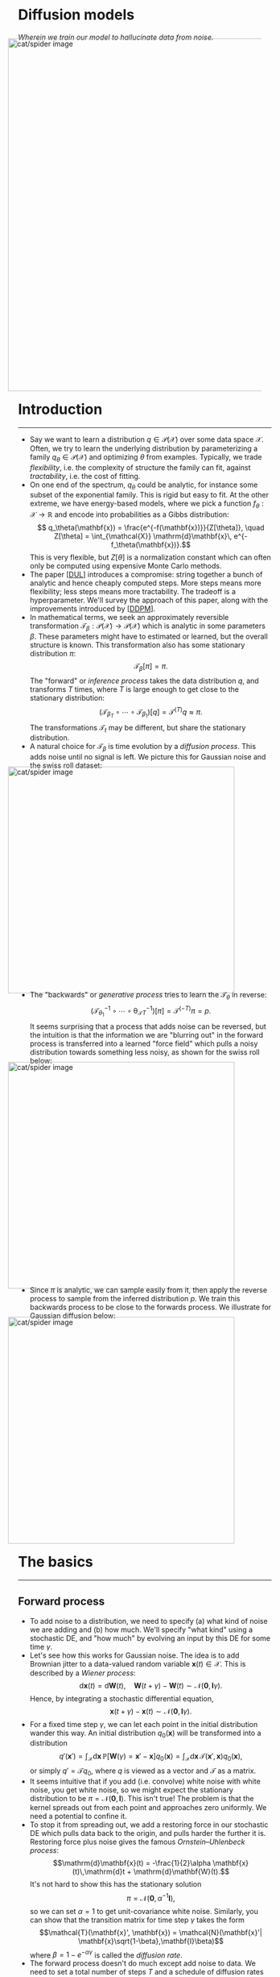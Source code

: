 #+begin_right
/Wherein we train our model to hallucinate data from noise./ 
#+end_right
#+ATTR_HTML: :alt cat/spider image :align center :width 700px :style display:inline;margin:-20px;
[[./img/mid.png]]
* Introduction
-----
- Say we want to learn a distribution $q \in \mathcal{P}(\mathcal{X})$ over some data space $\mathcal{X}$. Often, we try to learn the underlying distribution by parameterizing a family $q_\theta \in \mathcal{P}(\mathcal{X})$ and optimizing $\theta$ from examples. Typically, we trade /flexibility/, i.e. the complexity of structure the family can fit, against /tractability/, i.e. the cost of fitting.
- On one end of the spectrum, $q_\theta$ could be analytic, for instance some subset of the exponential family. This is rigid but easy to fit. At the other extreme, we have energy-based models, where we pick a function $f_\theta: \mathcal{X} \to \mathbb{R}$ and encode into probabilities as a Gibbs distribution:$$ q_\theta(\mathbf{x}) = \frac{e^{-f(\mathbf{x})}}{Z[\theta]}, \quad Z[\theta] = \int_{\mathcal{X}} \mathrm{d}\mathbf{x}\, e^{-f_\theta(\mathbf{x})}.$$ This is very flexible, but $Z[\theta]$ is a normalization constant which can often only be computed using expensive Monte Carlo methods.
- The paper [[[DUL]]] introduces a compromise: string together a bunch of analytic and hence cheaply computed steps. More steps means more flexibility; less steps means more tractability. The tradeoff is a hyperparameter. We'll survey the approach of this paper, along with the improvements introduced by [[[DDPM]]].
- In mathematical terms, we seek an approximately reversible transformation $\mathcal{T}_\beta: \mathcal{P}(\mathcal{X}) \to \mathcal{P}(\mathcal{X})$ which is analytic in some parameters $\beta$.  These parameters might have to estimated or learned, but the overall structure is known. This transformation also has some stationary distribution $\pi$:$$\mathcal{T}_\beta [\pi] = \pi.$$The "forward" or /inference process/ takes the data distribution $q$, and transforms $T$ times, where $T$ is large enough to get close to the stationary distribution: $$(\mathcal{T}_{\beta_T} \circ \cdots \circ \mathcal{T}_{\beta_1})[q] = \mathcal{T}^{(T)}q \approx \pi.$$ The transformations $\mathcal{T}_t$ may be different, but share the stationary distribution.
- A natural choice for $\mathcal{T}_\beta$ is time evolution by a /diffusion process/. This adds noise until no signal is left. We picture this for Gaussian noise and the swiss roll dataset:
#+ATTR_HTML: :alt cat/spider image :align center :width 450px :style display:inline;margin:-20px;
[[./img/diff5.png]]
- The "backwards" or /generative process/ tries to learn the $\mathcal{T}_\theta$ in reverse: $$(\mathcal{T}_{\theta_1}^{-1} \circ \cdots \circ \mathcal{\theta_T}_{T}^{-1})[\pi] = \mathcal{T}^{(-T)}\pi = p.$$ It seems surprising that a process that adds noise can be reversed, but the intuition is that the information we are "blurring out" in the forward process is transferred into a learned "force field" which pulls  a noisy distribution towards something less noisy, as shown for the swiss roll below:
#+ATTR_HTML: :alt cat/spider image :align center :width 450px :style display:inline;margin:-20px;
[[./img/diff2.jpg]]
- Since $\pi$ is analytic, we can sample easily from it, then apply the reverse process to sample from the inferred distribution $p$. We train this backwards process to be close to the forwards process. We illustrate for Gaussian diffusion below:
#+ATTR_HTML: :alt cat/spider image :align center :width 450px :style display:inline;margin:-20px;
[[./img/diff6.png]]
** COMMENT Extra
- Note that the result of the forward process $\mathcal{F}q$ does not exactly equal the input to the reverse process $\pi$. However, the result of applying the backwards process should not magnify the difference. This means that $$q =\mathcal{B}\mathcal{F}q\approx \mathcal{B}\pi = p,$$ where we measure closeness by, say, KL divergence. Above, entries in the right column ($\mathcal{F}q$ and $\pi$) look similar, and so do the left ($q$ and $\mathcal{B}\pi = p$).
- Thus, this diffusion process must be /stable/, hence "stable diffusion". Let's see how it works in detail!
* The basics
-----
** Forward process
- To add noise to a distribution, we need to specify (a) what kind of noise we are adding and (b) how much. We'll specify "what kind" using a stochastic DE, and "how much" by evolving an input by this DE for some time $\gamma$.
- Let's see how this works for Gaussian noise. The idea is to add Brownian jitter to a data-valued random variable $\mathbf{x}(t)\in \mathcal{X}$. This is described by a /Wiener process/:$$\mathrm{d}\mathbf{x}(t) = \mathrm{d} \mathbf{W}(t), \quad \mathbf{W}(t + \gamma) - \mathbf{W}(t) \sim \mathcal{N}(\mathbf{0},\mathbf{I}\gamma).$$ Hence, by integrating a stochastic differential equation, $$ \mathbf{x}(t+\gamma) - \mathbf{x}(t) \sim \mathcal{N}(\mathbf{0},\mathbf{I}\gamma).$$
- For a fixed time step $\gamma$, we can let each point in the initial distribution wander this way. An initial distribution $q_0(\mathbf{x})$ will be transformed into a distribution $$q'(\mathbf{x}') = \int_{\mathcal{X}}\mathrm{d}\mathbf{x} \, \mathbb{P}[\mathbf{W}(\gamma) = \mathbf{x}' - \mathbf{x}] q_0(\mathbf{x}) = \int_{\mathcal{X}}\mathrm{d}\mathbf{x} \,\mathcal{T}(\mathbf{x}',\mathbf{x})q_0(\mathbf{x}),$$or simply $q'=\mathcal{T} q_0$, where $q$ is viewed as a vector and $\mathcal{T}$ as a matrix.
- It seems intuitive that if you add (i.e. convolve) white noise with white noise, you get white noise, so we might expect the stationary distribution to be $\pi = \mathcal{N}(\mathbf{0}, \mathbf{I})$. This isn't true! The problem is that the kernel spreads out from each point and approaches zero uniformly. We need a potential to confine it.
- To stop it from spreading out, we add a restoring force in our stochastic DE which pulls data back to the origin, and pulls harder the further it is. Restoring force plus noise gives the famous /Ornstein–Uhlenbeck process/: $$\mathrm{d}\mathbf{x}(t) = -\frac{1}{2}\alpha \mathbf{x}(t)\,\mathrm{d}t + \mathrm{d}\mathbf{W}(t).$$ It's not hard to show this has the stationary solution $$\pi = \mathcal{N}(\mathbf{0}, \alpha^{-1}\mathbf{I}),$$ so we can set $\alpha = 1$ to get unit-covariance white noise. Similarly, you can show that the transition matrix for time step $\gamma$ takes the form$$\mathcal{T}(\mathbf{x}', \mathbf{x}) = \mathcal{N}(\mathbf{x}'| \mathbf{x}\sqrt{1-\beta},\mathbf{I}\beta)$$ where $\beta = 1 - e^{-\alpha\gamma}$ is called the /diffusion rate/.
- The forward process doesn't do much except add noise to data. We need to set a total number of steps $T$ and a schedule of diffusion rates $\beta_t$, $t=1, \ldots, T$ at each step (learnable). Define$$ q^{(t)} = \mathcal{T}_{\beta_t} \mathcal{T}_{\beta_{t-1}}\cdots \mathcal{T}_{\beta_1} q = \mathcal{T}^{(t)}q, \quad \mathcal{T}_{\beta}(\mathbf{x}', \mathbf{x}) = \mathcal{N}(\mathbf{x}'| \sqrt{1-\beta}\mathbf{x},\mathbf{I}\beta)$$ The final distribution is $q^{(T)}$. The forward process can be simplified analytically bby reparametrizing the Gaussians involved: $$\begin{align}\mathcal{T}^{(t)}(\mathbf{x}^{(t)}, \mathbf{x}^{(0)}) & = \mathcal{N}(\mathbf{x}^{(t)} | \sqrt{\bar{\alpha}_t}\mathbf{x}^{(0)}, \bar{\beta}_t\mathbf{I}) \label{gauss-string} \tag{1}\\ \bar{\alpha}_t & = \prod_{t'=1}^t \alpha_{t'}, \,\, \alpha_t = 1 - \beta_t, \,\, \bar{\beta}_t = 1 - \bar{\alpha}_t.\end{align}$$ For large $t$, the product $\bar{\alpha}_t \to 0$, and hence the output distribution approaches unit-covariance white noise, $q^{(t)} \sim \mathcal{N}(\mathbf{0}, \mathbf{I})$.
*** COMMENT Extra
- Since the diffusion equation is linear, the finite-time evolution is Markovian, so the transformation step $\mathcal{T}$ gets called a /Markov diffusion kernel/. We'll go over the Gaussian case in detail, since the inutitions are clearer, but for discrete binary data the binomial diffusion process is more relevant.
** Reverse process
- The reverse process is a sequence of progressively denoised distributions$$p^{(t)} = \mathcal{T}^{-1}_{\theta_t} \cdots \mathcal{T}^{-1}_{\theta_T}\pi = \mathcal{T}^{(-t)}\pi.$$We want $\mathcal{T}^{-1}_{\theta_t}$ to be the approximate inverse of $\mathcal{T}_{\beta_t}$, so that if $\mathcal{T}^{(T)}q\approx \pi$, then $$p = p^{(0)} = \mathcal{T}^{(-T)}\pi \approx \mathcal{T}^{(-T)}\mathcal{T}^{(T)}q \approx q,$$ and we approximately recover the underlying distribution. The resulting distribution, $p$, should be stationary under backward steps,
\[
\mathcal{T}^{-1}_\theta p = p. \label{fix-p} \tag{2}
\]
- Running a continuous diffusion process in reverse yields a related diffusion process [[[ubc]]]. We are using finite time updates, but for small enough $\beta_i$, the reversed transformation $\mathcal{T}_{\theta_t}$ should be approximately Gaussian, with$$ \mathcal{T}^{-1}_{\theta_t}(\mathbf{x}', \mathbf{x}) = \mathcal{N}(\mathbf{x}'| \boldsymbol{\mu}_{\theta_t}(\mathbf{x}, t), \boldsymbol{\Sigma}_{\theta_t}(\mathbf{x}, t))$$ for some mean $\boldsymbol{\mu}_{\theta_t}$ and covariance $\boldsymbol{\Sigma}_{\theta_t}$ functions we can learn.
- Here's an example from [[https://www.midjourney.com/][$\texttt{midjourney}$]]:
#+ATTR_HTML: :alt cat/spider image :align center :width 350px :style display:inline;margin:-20px;
[[./img/mid-1.gif]]
- We can think of the difference$$\mathbf{f}_{\theta_t}(\mathbf{x}, t)=\boldsymbol{\mu}_{\theta_t}(\mathbf{x}, t) - \mathbf{x}$$ as a time-dependent /drift/ term, dragging $\mathbf{x}$ towards the $\boldsymbol{\mu}_{\theta_t}$, or globally speaking, dragging the stationary noise distribution towards the data distribution. This idea is taken much further in score- and energy-based models.
- For the swiss roll, we already saw the trained drift $\mathbf{f}_{\theta_t}(\mathbf{x},t)$:
#+ATTR_HTML: :alt cat/spider image :align center :width 450px :style display:inline;margin:-20px;
[[./img/diff2.jpg]]
- Although we can't directly invert a forward step, we can /conditionally/ invert it using Gaussian process techniques. Conditioning on the input value $\mathbf{x}^{(0)}$ from the data distribution, we have: $$\mathbb{P}[q^{(t-1)}(\mathbf{x}^{(0)}) = \mathbf{x}^{(t-1)} | q^{(t)}(\mathbf{x}^{(0)}) = \mathbf{x}^{(t)}] = \mathcal{N}(\mathbf{x}^{(t-1)}|\tilde{\boldsymbol{\mu}}_t(\mathbf{x}^{(t)}, \mathbf{x}^{(0)}), \tilde{\beta}_t\mathbf{I}),$$ where the parameters take the form $$\begin{align} \tilde{\boldsymbol{\mu}}_t(\mathbf{x}^{(t)}, \mathbf{x}^{(0)}) & = \frac{\sqrt{\alpha_t}\bar{\beta}_{t-1}\mathbf{x}^{(t)}+ \sqrt{\bar{\alpha}_{t-1}}\beta_t \mathbf{x}^{(0)}}{\bar{\beta}_t}, \quad \tilde{\beta}_t = \left(\frac{\bar{\beta}_{t-1}}{\bar{\beta}_t}\right)\beta_t.\label{cond-rev}\tag{3}\end{align}$$ 
- To perform the unconditional reversal, we would need to integrate over the true distribution $q$, which we don't know. Instead, we can try to estimate $\mathbf{x}^{(0)}$. Using the fact that a sequence of updates is Gaussian, it's easy to see from $(\ref{gauss-string})$ that $$ \boldsymbol{\epsilon}=\bar{\beta}_t^{-1/2}\left(\mathbf{x}^{(t)}-\sqrt{\bar{\alpha}_t}\mathbf{x}^{(0)}\right) \sim \mathcal{N}(\mathbf{0}, \mathbf{I}).$$ Thus, estimating $\mathbf{x}^{(0)}$ is equivalent to estimating some standard Gaussian noise $\boldsymbol{\epsilon}$.
- We can parameterize $\boldsymbol{\epsilon}_\theta$ as an MLP, transformer, or whatever architecture we like. We then set the reverse process mean $\boldsymbol{\mu}_\theta$ to be a function of $\boldsymbol{\epsilon}_\theta$, namely $$\begin{align} \boldsymbol{\mu}_\theta(\mathbf{x}^{(t)},t) &= \tilde{\boldsymbol{\mu}}_t\left(\mathbf{x}^{(t)}, \bar{\alpha}_t^{-1/2}(\mathbf{x}^{(t)}-\bar{\beta}_t^{1/2}\boldsymbol{\epsilon}_\theta(\mathbf{x}^{(t)},t))\right) \\ & = \alpha_t^{-1/2}\left(\mathbf{x}^{(t)}-\bar{\beta}_t^{-1/2}\beta_t\boldsymbol{\epsilon}_\theta(\mathbf{x}^{(t)},t)\right)\label{mean} \tag{4},\end{align}$$ skipping some algebra on the last line. Now we need an objective to train!
** Efficient denoising
- Assume we have some data $\mathfrak{T} = \{\mathbf{x}_i\}_{t\in I}$ drawn from the true distribution $q$. Ideally, we would maximize the log likelihood: $$\sum_{i\in I}\ln p_\theta(\mathbf{x}_i) = \sum_{i\in I}\ln \int_{\mathcal{X}^T} \mathrm{d}\mathbf{z} \, p_\theta(\mathbf{x}_i|\mathbf{z})p_\theta(\mathbf{z}),$$ where $\theta$ inserts the noise estimator $\boldsymbol{\epsilon}_\theta$ at each reverse step, and $$\mathbf{z}=(\mathbf{x}^{(1)},\ldots, \mathbf{x}^{(T)})\in\mathcal{X}^T$$ is a latent path of $T$ data points. This integral is combinatorially intractable.
- Instead of the log-likelihood, we'll optimize the /evidence lower bound (ELBO)/. This rests on the trivial observation that $$p_\theta(\mathbf{x}) = \int_{\mathcal{X}^T} \mathrm{d}\mathbf{z} \, p_\theta(\mathbf{x}, \mathbf{z}) = \mathbb{E}_{\mathbf{z}\sim q(\cdot | \mathbf{x})}\left[\frac{p_\theta(\mathbf{x},\mathbf{z})}{q(\mathbf{z}|\mathbf{x})}\right],$$ and hence by Jensen's inequality $$\ln p_\theta(\mathbf{x}) \geq \mathbb{E}_{\mathbf{z}\sim q(\cdot | \mathbf{x})}\left[\ln\left(\frac{p_\theta(\mathbf{x},\mathbf{z})}{q(\mathbf{z}|\mathbf{x})}\right)\right].$$ The RHS is the ELBO function. Moreover, we can write $$\begin{align} \mathbb{E}_{\mathbf{z}\sim q(\cdot | \mathbf{x})}\left[\ln\left(\frac{p_\theta(\mathbf{x})p_\theta(\mathbf{z}|\mathbf{x})}{q(\mathbf{z}|\mathbf{x})}\right)\right] & = \ln p_\theta(\mathbf{x}) - D_\text{KL}\big(q(\mathbf{z}|\mathbf{x})\Vert p_\theta(\mathbf{z}|\mathbf{x})\big),\end{align}$$ so the tightness of the inequality is precisely the KL divergence between $p_\theta$ and $q$.
- To define a loss function, we also take the expectation over $q$: $$L(\theta) = \mathbb{E}_{\mathbf{x}, \mathbf{z} \sim q}\left[\ln\left(\frac{p_\theta(\mathbf{x},\mathbf{z})}{q(\mathbf{z}|\mathbf{x})}\right)\right].$$
- Expanding $q$ and $p$ into their constituent transitions, and using the fact that $p_\theta(\mathbf{x}^{(T)})=\pi(\mathbf{x}^{(T)})$ is independent of $\theta$, you can show that $$\begin{align}L(\theta)&=\sum_{t=1}^T \mathbb{E}_{\mathbf{x}^{(t-1)}, \mathbf{x}^{(t)}\sim q}\left[-\ln \mathcal{T}^{-1}_{\theta_t}(\mathbf{x}^{(t-1)}|\mathbf{x}^{(t)})\right] + C \\ & = \sum_{t=1}^T L_t(\theta_t) + C,\end{align}$$where $C$ is a constant independent of parameters. Since the parameters $\theta_t$ are independent, we can focus on minimizing each loss term $L_t$ individually.
- To connect this to the data distribution, we would like to trade the expectation over $\mathbf{x}^{(t-1)}, \mathbf{x}^{(t)}$ for an expectation over real data $\mathbf{x}^{(0)}$ and noise $\boldsymbol{\epsilon} \sim \mathcal{N}(\mathbf{0}, \mathbf{I})$. Since we sample $\mathbf{x}^{(t-1)}, \mathbf{x}^{(t)}$ according to the forward process, $(\ref{gauss-string})$ and $(\ref{cond-rev})$ give $$\mathbf{x}^{(t-1)} = \tilde{\boldsymbol{\mu}}(\bar{\alpha}_t^{1/2}\mathbf{x}^{(0)}+\bar{\beta}_t^{1/2}\boldsymbol{\epsilon}, \mathbf{x}^{(0)}) + \tilde{\beta}_t^{1/2} \boldsymbol{\epsilon}$$ for a single noise variable $\boldsymbol{\epsilon} \sim \mathcal{N}(\mathbf{0}, \mathbf{I})$ we reuse, since $\mathbf{x}^{(t-1)}$ and $\mathbf{x}^{(t)}$ are both part of the same Gaussian process.
- Substituting into the reverse process with mean $(\ref{mean})$ and covariance $\tilde{\beta}_t\mathbf{I}$, we find $$\begin{align}\mathcal{T}^{-1}_{\theta_t}(\mathbf{x}^{(t-1)},\mathbf{x}^{(t)}) \propto \exp\left[\frac{1}{2\tilde{\beta}_t}\cdot \frac{\beta_t^2}{\alpha_t\bar{\beta}_t}\Vert\boldsymbol{\epsilon}-\boldsymbol{\epsilon}_{\theta_t}\Vert^2\right],\end{align}$$ since the $\mathbf{x}^{(t)}$ terms cancel and we are left only with the difference between the true $\mathbf{x}^{(0)}$ and our approximation. Simplifying the constants, we obtain $$\begin{align}L_t(\theta_t) & = \frac{\beta_t}{2\alpha_t\bar{\beta}_{t-1}} \mathbb{E}_{\mathbf{x}^{(0)} \sim q, \boldsymbol{\epsilon}\sim\mathcal{N}(\mathbf{0},\mathbf{I})} \Vert \boldsymbol{\epsilon}-\boldsymbol{\epsilon}_{\theta_t}(\mathbf{x}^{(t)}, t)\Vert^2 \\ \mathbf{x}^{(t)} & = \bar{\alpha}_t^{1/2}\mathbf{x}^{(0)} + \bar{\beta}_t^{1/2}\boldsymbol{\epsilon}.\end{align}$$
- In [[[DDPM]]], they tested a simplified objective $$L_{\text{simple},t}(\theta_t)= \mathbb{E}_{\mathbf{x}^{(0)} \sim q, \boldsymbol{\epsilon}\sim \mathcal{N}(\mathbf{0},\mathbf{I})} \Vert \boldsymbol{\epsilon}-\boldsymbol{\epsilon}_{\theta_t}\Vert ^2.$$ Below, we show [[https://en.wikipedia.org/wiki/Inception_score][inception score (IS)]] and [[https://en.wikipedia.org/wiki/Fr%C3%A9chet_inception_distance][FID]] (aka [[https://en.wikipedia.org/wiki/Wasserstein_metric][2-Wasserstein distance]] between $p$ and $q$) for various objective functions on $\texttt{CIFAR10}$:
#+ATTR_HTML: :alt cat/spider image :align center :width 350px :style display:inline;margin:-20px;
[[./img/diff3.png]] 
- The simplified loss is best (largest IS, smallest FID) by a considerable margin!
* Advanced topics
-----
** Conditional denoising
- So far, all we can do is generate random samples from $p = \mathcal{T}^{(-T)}\pi$, by sampling from the stationary distribution $\pi$ and applying our denoiser $\mathcal{T}^{(-T)}$. But, as pointed out in [[[DUL]]], the denoiser can be used for /conditional/ sampling.
- A nice example is /inpainting/. In this picture of bark, a rectangular chunk has been removed from the original  (a), filled with static (b), and denoised (c):
#+ATTR_HTML: :alt cat/spider image :align center :width 650px :style display:inline;margin:-20px;
[[./img/diff4.png]]
- Clearly, the learned means from vanilla denoising won't work; they will infill this static patch with a random, smaller image. If $\mathcal{C}$ is a condition, such as fixed pixel values, our denoising target is instead $$q(\mathbf{x}^{(0)} | \mathcal{C}) \propto q(\mathbf{x}^{(0)}) \mathbb{P}[\mathcal{C}|\mathbf{x}^{(0)}] = q(\mathbf{x}^{(0)})r_{\mathcal{C}}(\mathbf{x}^{(0)})$$using Bayes' theorem. We assume that $r_{\mathcal{C}}(\mathbf{x}^{(0)})=\mathbb{P}[\mathcal{C}|\mathbf{x}^{(0)}]$ is known, so we can assess how well a data point obeys the condition, e.g. the plausibility of an infill. (For inpainting, we can use FID.)
- Since $p$ approximates $q$, our goal is to sample from the distribution $\tilde{p} = p r_\mathcal{C}/Z_\mathcal{C}$, where $Z_\mathcal{C}$ is a normalization constant we want to avoid calculating. The difficulty is that, even though we know $p$ and $r_\mathcal{C}$, we do not usually know the normalizing constant. Thankfully, we can /perturb/ our reverse process to learn $\tilde{p}$ instead of $p$, without having to worry about normalization.
- First, we will modify the stationarity condition $(\ref{fix-p})$ to $\tilde{\mathcal{T}}^{-1}_\theta\tilde{p}=\tilde{p}$ so that the modified reverse process $\tilde{\mathcal{T}}^{-1}_\theta$ fixes $\tilde{p}$. Our task is to determine $\tilde{\mathcal{T}}^{-1}_\theta$. In fact, it's easy to see that we can use $$\tilde{\mathcal{T}}^{-1}_\theta(\mathbf{x}, \mathbf{x}') = \frac{r_\mathcal{C}(\mathbf{x})}{r_\mathcal{C}(\mathbf{x}')}\mathcal{T}^{-1}_\theta(\mathbf{x}, \mathbf{x}'),$$ which doesn't require knowledge of $Z_\mathcal{C}$. Let's check it works: $$\begin{align}[\tilde{\mathcal{T}}^{-1}_\theta\tilde{p}](\mathbf{x}) & = \int\mathrm{d}\mathbf{x}' \frac{r_\mathcal{C}(\mathbf{x})}{r_\mathcal{C}(\mathbf{x}')}\mathcal{T}^{-1}_\theta(\mathbf{x},\mathbf{x}')\cdot \frac{r_\mathcal{C}(\mathbf{x}')}{Z_\mathcal{C}}  p(\mathbf{x'}) \\ & = \frac{r_\mathcal{C}(\mathbf{x})}{Z_\mathcal{C}} [\mathcal{T}^{-1}_\theta p](\mathbf{x}) \\ & = \frac{r_\mathcal{C}(\mathbf{x})}{Z_\mathcal{C}}  p(\mathbf{x}) \\ & = \tilde{p}(\mathbf{x}),\end{align}.$$
- Although we don't need to know $Z_\mathcal{C}$, the new transition matrix $\tilde{\mathcal{T}}^{-1}_\theta$ defined this way might not be Gaussian, leading to an intractable backward process. Thankfully, if $r_\mathcal{C}$ varies slowly, it will only /perturb/ the Gaussian process. Note that $$ \ln \tilde{\mathcal{T}}^{-1}_{\theta}(\mathbf{x},\mathbf{x}') = \ln \mathcal{N}(\mathbf{x} | \boldsymbol{\mu}_{\theta}, \boldsymbol{\Sigma}_{\theta}) + \ln r_{\mathcal{C}}(\mathbf{x}) - \ln r_{\mathcal{C}}(\mathbf{x}') - \ln Z_\mathcal{C}.$$ Assuming that $\ln r_\mathcal{C}$ varies slowly with respect to the Gaussian (i.e. the covariance $\boldsymbol{\Sigma}_{\theta}$), we can Taylor expand both terms around $\boldsymbol{\mu}_{\theta}$ so that
\[
\ln r_{\mathcal{C}}(\mathbf{x}) - \ln r_{\mathcal{C}}(\mathbf{x}') \approx (\mathbf{x} - \mathbf{x}') \cdot \nabla \ln r_\mathcal{C}(\boldsymbol{\mu}_{\theta}).
\]
- Substituting back in, we find that $$\begin{align}\tilde{\mathcal{T}}^{-1}_{\theta}(\mathbf{x}, \mathbf{x}') & \approx C\exp\left[\frac{1}{2}(\mathbf{x}-\boldsymbol{\mu}_{\theta})^T \boldsymbol{\Sigma}_{\theta}^{-1}(\mathbf{x}-\boldsymbol{\mu}_{\theta}) +(\mathbf{x} - \mathbf{x}') \cdot \nabla \ln r_\mathcal{C}(\boldsymbol{\mu}_{\theta})\right] \\ & = C'\exp\left[\frac{1}{2}\big(\mathbf{x}-\boldsymbol{\mu}_{\theta} + \boldsymbol{\Sigma}_{\theta}\nabla \ln r_\mathcal{C}(\boldsymbol{\mu}_{\theta})\big)^T \boldsymbol{\Sigma}_{\theta}^{-1}\big(\mathbf{x}-\boldsymbol{\mu}_{\theta} + \boldsymbol{\Sigma}_{\theta}\nabla \ln r_\mathcal{C}(\boldsymbol{\mu}_{\theta})\big)\right],\end{align}$$ where we absorb the $\mathbf{x}'\cdot \nabla \ln r_\mathcal{C}(\boldsymbol{\mu}_{\theta})$ and some other terms into the normalization constant $C'$. This is a mouthful, but just tells us the mean is perturbed by $$\delta \boldsymbol{\mu}_{\theta} = -\boldsymbol{\Sigma}_{\theta}\nabla \ln r_\mathcal{C}(\boldsymbol{\mu}_{\theta}),\tag{5}\label{pert}$$ so conditional denoising  remains Gaussian. Since the function $\boldsymbol{\mu}_{\theta}$ is the same, we can use our existing parameters for the noise estimator $\boldsymbol{\epsilon}_\theta$, but perturb with $(\ref{pert})$.
- Another example text-to-image. Below is a flowchart for [[https://stability.ai/][$\texttt{Stable Diffusion}$]]. I won't talk about the architecture in detail, but the point is that $r_\mathcal{C}(\mathbf{x}^{(0)})$ evaluates the plausibility of an image $\mathbf{x}^{(0)}$ given text description $\mathcal{C}$:
#+ATTR_HTML: :alt cat/spider image :align center :width 550px :style display:inline;margin:-20px;
[[./img/stable.png]]
- It works by converting both image and text into an intermediate vector space representation (on the right). It feeds this representation into a cross-attention mechanism to compute $(\ref{pert})$ for denoising. But that's a story for another time!
*** COMMENT Extra
- Consider the incredible capabilities of modern /text-to-image/ pipelines, like $\texttt{midjourney}$, $\texttt{DALL-E}$ and $\texttt{Stable Diffusion}$. Below, for instance, we show $\texttt{midjourney}$ responding to the prompt
#+begin_center
~a blog post, mostly text and equations, describing how stable diffusion works.~
#+end_center
#+ATTR_HTML: :alt cat/spider image :align center :width 750px :style display:inline;margin:-20px;
[[./img/mid-4.gif]]
- How do these systems work?
#+ATTR_HTML: :alt cat/spider image :align center :width 550px :style display:inline;margin:-20px;
[[./img/stable.png]]
- Suppose we have trained our reverse process. Since we can sample easily from the noise distribution $\pi$, we can apply our denoising process and sample from $p^{(T)}$. This will generate a random image according to the underlying distribution.
- But what if we want to generate an image from a text prompt, or infill missing parts of an image? As pointed out in [[[DUL]]], this is simple for diffusion models.
** COMMENT TODO Score-based generative modelling
** Quantum extensions
- There are a few proposals in the literature for "quantum" diffusion models.
- Paper [[[QGDM]]] replaces the classical process of noise addition with a quantum process of noise addition. The idea is to use a parameterized quantum circuit (PQC) in the backwards process to learn a compressed a representation of the state as we go. Although quantum circuits are likely to be better at learning quantum noise, compression is a far cry from analytic updates. This scheme seems doomed.
#+ATTR_HTML: :alt cat/spider image :align center :width 400px :style display:inline;margin:-30px;
[[./img/diff7.png]]
- Similarly, in [[[QDM]]], PQCs are used to estimate the parameters of variable $\boldsymbol{\epsilon}_\theta$. Hoping that generic PQCs will outperform neural networks, at scale, is crazy. A slightly more sophisticated approach is outlined in [[[QuDDPM]]], which uses scrambling dynamics to go forward, and measurement to denoise; this is clever and has various merits, but again sacrifices analyticity of updates. I think is a bad idea.
- Let's see if we can do better! It would be nice to find a quantum process where:
  1. We have a class of analytic evolution operators closed under multiplication and invertible in the continuous limit (/backward process/).
  2. We have a one-parameter family of operators with the same analytic stationary distribution (/forward process/).
  3. We can flow an arbitrary to a stationary distribution (/expressivity/).
  4. We have reason to think a quantum computer would be better suited to perform either generation or inference (/quantum bias/).
- I will briefly comment on what seems to me the most promising candidate, namely dissipative dynamics in phase space. Turning to our checklist:
  1. The operators are finite-time Lindbladians, which can be made analytic for certain operations, and are reversible in the continuous limit using tools from quantum error correction (see [[[RLD]]]).
  2. The one-parameter family is time-evolution, and we can restrict the operations so that stationary states are Gaussian.
  3. We can flow arbitrary initial states to Gaussians because (modulo symmetry) the stationary states of Lindbladian evolution are unique (see [[[FLD]]]).
  4. Finally, for implementing linear optics plus simple dissipative dynamics, we expect exponential advantage for quantum computers (cf. boson sampling).
- These comments are speculative, but the analogy to the mechanism of diffusion models seems more promising. Watch this space!
** COMMENT Jarzynski to the rescue
- Now we get to the meat of the protocol. We know the stationary distribution $\pi$ and the reverse process $\mathcal{B}_\theta$, with a learned distribution $p_\theta = \mathcal{B}_\theta\pi$. Using training data $\mathfrak{T}=\{\mathbf{x}_{i}\}_{i\in I}$ sampled from the true distribution $q$, we can try to maximize the log likelihood, or equivalently the empirical cross entropy
\[
L(\theta) = \frac{1}{|I|}\sum_{i\in I} \log p_\theta(\mathbf{x}_{i}).
\]
- The issue is that, even if we know the parameters $\theta$, computing a probability $p_\theta(\mathbf{x})$ is hard, since every matrix multiplication requires an integral over intermediate states. For instance, when $T=1$, $$p_\theta(\mathbf{x}) = [\mathcal{T}^{-1} \pi](\mathbf{x}) = \int_{\mathcal{X}} \mathrm{d}\mathbf{x}' \,\mathcal{T}^{-1}(\mathbf{x}, \mathbf{x}')\pi(\mathbf{x}'),$$ and for $T$ steps, we have an integral over $\mathcal{X}^T$:$$p_\theta(\mathbf{x}^{(0)}) = [\mathcal{B}_\theta\pi](\mathbf{x}^{(0)}) = \int_{\mathcal{X}^T} \mathrm{d}\mathbf{x}^{(1\cdots T)} \,\mathcal{B}_\theta(\mathbf{x}^{(0\cdots T)}) \pi(\mathbf{x}^{(T)}),$$ where superscrupts denote a vector of data points, and we "unfold" the reverse process $\mathcal{B}_\theta$ into a rank $T$ tensor with elements $$\mathcal{B}_\theta(\mathbf{x}^{(0\cdots T)}) = \prod_{t=1}^T \mathcal{T}^{-1}_{\theta_t}(\mathbf{x}^{(t-1)}, \mathbf{x}^{(t)}).$$ The integral over "data paths" $\mathbf{x}^{(1\cdots T)}\in\mathcal{X}^T$ becomes combinatorially intractable as the number of steps $T$ grows.
- At this point, the forward process becomes important as a means of approximating the reverse process. The basic idea is that, since we are working with a diffusion process, the systems under consideration can be treated using the tools of statistical mechanics.
* References
-----
1. [[https://arxiv.org/pdf/1503.03585]["Deep Unsupervised Learning using Nonequilibrium Thermodynamics"]]
   (2015). Jascha Sohl-Dickstein, Eric A. Weiss, Niru Maheswaranathan, Surya Ganguli. <<DUL>>
2. [[https://arxiv.org/abs/2006.11239]["Denoising Diffusion Probabilistic Models"]]  (2020). Jonathan Ho, Ajay Jain, Pieter Abbeel. <<DDPM>>
3. [[https://projecteuclid.org/journals/annals-of-probability/volume-14/issue-4/Time-Reversal-of-Diffusions/10.1214/aop/1176992362.full]["Time reversal of diffusions"]] (1986). U. G. Haussman, E. Pardoux. <<ubc>>
4. [[https://arxiv.org/abs/1401.4679]["Continuous variable quantum information: Gaussian states and beyond"]] (2014). Gerardo Adesso, Sammy Ragy, Antony R. Lee. <<CV>>
5. [[https://arxiv.org/abs/2401.07039]["Quantum Generative Diffusion Model: A Fully Quantum-Mechanical Model for Generating Quantum State Ensemble"]] (2024). Chuangtao Chen, Qinglin Zhao, MengChu Zhou, Zhimin He, Zhili Sun, Haozhen Situ. <<QGDM>>
6. [[https://arxiv.org/abs/2311.15444]["Quantum Diffusion Models"]] (2023). Andrea Cacioppo, Lorenzo Colantonio, Simone Bordoni, Stefano Giagu. <<QDM>>
7. [[https://arxiv.org/abs/2310.05866]["Generative Quantum Machine Learning via Denoising Diffusion Probabilistic Models"]] (2023). Bingzhi Zhang, Peng Xu, Xiaohui Chen, Quntao Zhuang. <<QuDDPM>>
8. [[https://arxiv.org/abs/2104.03360]["Reversing Lindblad Dynamics via Continuous Petz Recovery Map"]] (2021). Hyukjoon Kwon, Rick Mukherjee, M. S. Kim. <<RLD>>
9. [[https://arxiv.org/pdf/2301.02953]["Field Theory of Many-Body Lindbladian Dynamics"]] (2023). Foster Thompson, Alex Kamenev. <<FLD>>
* COMMENT Extra
4. [[https://yang-song.net/blog/2021/score/]["Generative Modeling by Estimating Gradients of the Data Distribution"]]  (2021). Yang Song. <<blog>>
4. [[https://shilingliang.com/files/Fluctuation_Theorems.pdf]["Fluctuation Theorems"]] (2018). Shiling Liang. <<fluc>>
5. [[https://projecteuclid.org/ebooks/berkeley-symposium-on-mathematical-statistics-and-probability/On-the-Theory-of-Stochastic-Processes-with-Particular-Reference-to/chapter/On-the-Theory-of-Stochastic-Processes-with-Particular-Reference-to/bsmsp/1166219215]["On the Theory of Stochastic Processes, with Particular Reference to Applications"]] (1949). William Feller. <<feller>>
* COMMENT html export
#+CREATOR: 
#+AUTHOR: 
#+TITLE:
#+HTML_CONTAINER: div
#+HTML_DOCTYPE: xhtml-strict
#+HTML_HEAD: <link rel="stylesheet" type="text/css" href="style.css" ><script src="https://polyfill.io/v3/polyfill.min.js?features=es6"></script> <script id="MathJax-script" async src="https://cdn.jsdelivr.net/npm/mathjax@3/es5/tex-mml-chtml.js"></script> <h1><b>Diffusion models</b></h1>
#+HTML_LINK_HOME:
#+HTML_LINK_UP:
#+HTML_MATHJAX:
#+INFOJS_OPT:
#+LATEX_HEADER:
#+OPTIONS: html-postamble:nil
